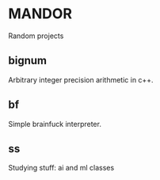 * MANDOR

  Random projects

** bignum

   Arbitrary integer precision arithmetic in c++.

** bf

   Simple brainfuck interpreter.

** ss

   Studying stuff: ai and ml classes
